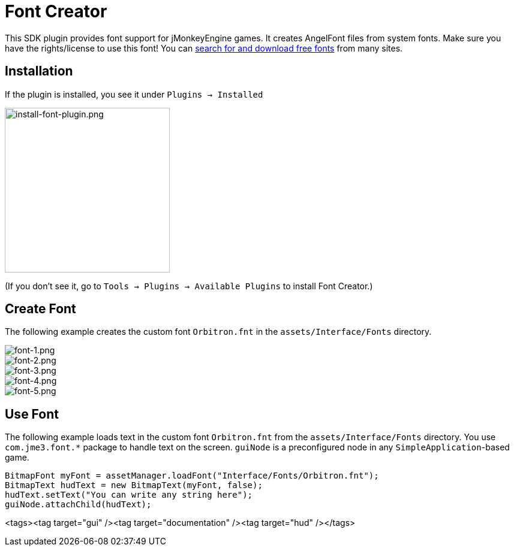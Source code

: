 

= Font Creator

This SDK plugin provides font support for jMonkeyEngine games. It creates AngelFont files from system fonts. Make sure you have the rights/license to use this font! You can link:https://www.google.com/search?q=free+fonts[search for and download free fonts] from many sites.



== Installation

If the plugin is installed, you see it under `Plugins → Installed`



image::jme3/external/install-font-plugin.png[install-font-plugin.png,with="450",height="275",align="center"]



(If you don't see it, go to `Tools → Plugins → Available Plugins` to install Font Creator.)



== Create Font

The following example creates the custom font `Orbitron.fnt` in the `assets/Interface/Fonts` directory.



image::jme3/external/font-1.png[font-1.png,with="",height="",align="center"]




image::jme3/external/font-2.png[font-2.png,with="",height="",align="center"]




image::jme3/external/font-3.png[font-3.png,with="",height="",align="center"]




image::jme3/external/font-4.png[font-4.png,with="",height="",align="center"]




image::jme3/external/font-5.png[font-5.png,with="",height="",align="center"]




== Use Font

The following example loads text in the custom font `Orbitron.fnt` from the `assets/Interface/Fonts` directory. You use `com.jme3.font.*` package to handle text on the screen. `guiNode` is a preconfigured node in any `SimpleApplication`-based game.


[source,java]

----

BitmapFont myFont = assetManager.loadFont("Interface/Fonts/Orbitron.fnt");
BitmapText hudText = new BitmapText(myFont, false);
hudText.setText("You can write any string here");
guiNode.attachChild(hudText);

----
<tags><tag target="gui" /><tag target="documentation" /><tag target="hud" /></tags>
